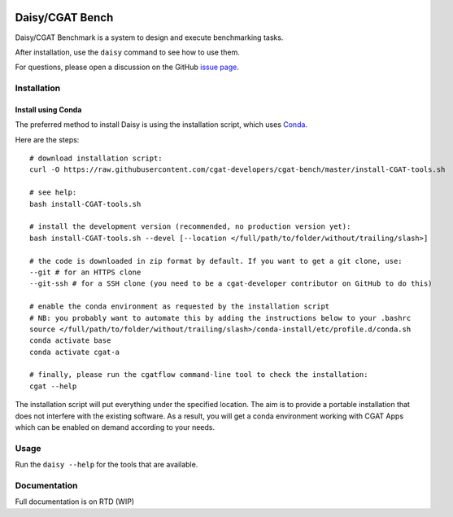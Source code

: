 .. image:: https://travis-ci.org/cgat-developers/cgat-bench.svg?branch=master
    :target: https://travis-ci.org/cgat-developers/cgat-bench

================
Daisy/CGAT Bench
================

Daisy/CGAT Benchmark is a system to design and execute benchmarking
tasks.

After installation, use the ``daisy`` command to see how to use them.

For questions, please open a discussion on the GitHub 
`issue page <https://github.com/cgat-developers/cgat-bench/issues>`_.

Installation
============

Install using Conda
-------------------

The preferred method to install Daisy is using the installation script, which uses
`Conda <https://conda.io>`_.

Here are the steps::

        # download installation script:
        curl -O https://raw.githubusercontent.com/cgat-developers/cgat-bench/master/install-CGAT-tools.sh

        # see help:
        bash install-CGAT-tools.sh

        # install the development version (recommended, no production version yet):
        bash install-CGAT-tools.sh --devel [--location </full/path/to/folder/without/trailing/slash>]

        # the code is downloaded in zip format by default. If you want to get a git clone, use:
        --git # for an HTTPS clone
        --git-ssh # for a SSH clone (you need to be a cgat-developer contributor on GitHub to do this)

        # enable the conda environment as requested by the installation script
        # NB: you probably want to automate this by adding the instructions below to your .bashrc
        source </full/path/to/folder/without/trailing/slash>/conda-install/etc/profile.d/conda.sh
        conda activate base
        conda activate cgat-a

        # finally, please run the cgatflow command-line tool to check the installation:
        cgat --help

The installation script will put everything under the specified location. The aim is to provide a portable
installation that does not interfere with the existing software. As a result, you will get a conda environment
working with CGAT Apps which can be enabled on demand according to your needs.

Usage
=====

Run the ``daisy --help`` for the tools that are available.

Documentation
=============

Full documentation is on RTD (WIP)


.. _cgat-core: https://github.com/cgat-developers/cgat-core
